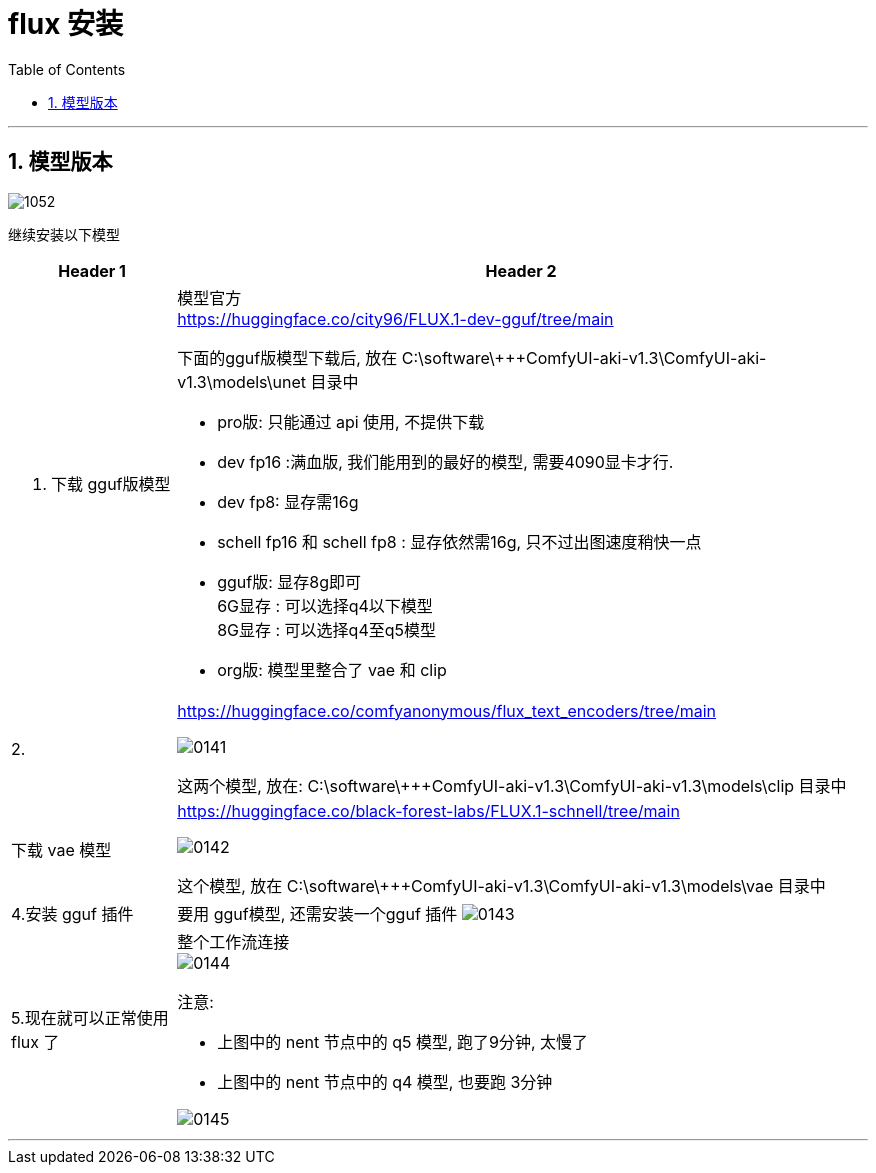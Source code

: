 
= flux 安装
:toc: left
:toclevels: 3
:sectnums:
:stylesheet: myAdocCss.css


'''

== 模型版本


image:/img/1052.jpg[,%]



继续安装以下模型

[.small]
[options="autowidth" cols="1a,1a"]
|===
|Header 1 |Header 2

|1. 下载 gguf版模型
|模型官方 +
https://huggingface.co/city96/FLUX.1-dev-gguf/tree/main

下面的gguf版模型下载后, 放在   C:\software\+++ComfyUI-aki-v1.3\ComfyUI-aki-v1.3\models\unet 目录中

- pro版:
只能通过 api 使用, 不提供下载
- dev  fp16 :满血版, 我们能用到的最好的模型, 需要4090显卡才行.

- dev  fp8: 显存需16g

- schell fp16 和 schell fp8 : 显存依然需16g, 只不过出图速度稍快一点

- gguf版: 显存8g即可 +
6G显存 : 可以选择q4以下模型 +
8G显存 : 可以选择q4至q5模型

- org版:
模型里整合了 vae 和 clip


|2.
|https://huggingface.co/comfyanonymous/flux_text_encoders/tree/main

image:/img/0141.png[,%]

这两个模型, 放在:
C:\software\+++ComfyUI-aki-v1.3\ComfyUI-aki-v1.3\models\clip  目录中



|下载 vae 模型
|https://huggingface.co/black-forest-labs/FLUX.1-schnell/tree/main

image:/img/0142.png[,%]

这个模型, 放在 C:\software\+++ComfyUI-aki-v1.3\ComfyUI-aki-v1.3\models\vae 目录中

|4.安装 gguf 插件
|要用 gguf模型, 还需安装一个gguf 插件
image:/img/0143.png[,%]

|5.现在就可以正常使用 flux 了
|整个工作流连接 +
image:/img/0144.png[,%]

注意:

- 上图中的 nent 节点中的 q5 模型, 跑了9分钟, 太慢了
- 上图中的 nent 节点中的 q4 模型, 也要跑 3分钟

image:/img/0145.png[,%]

|===








'''




